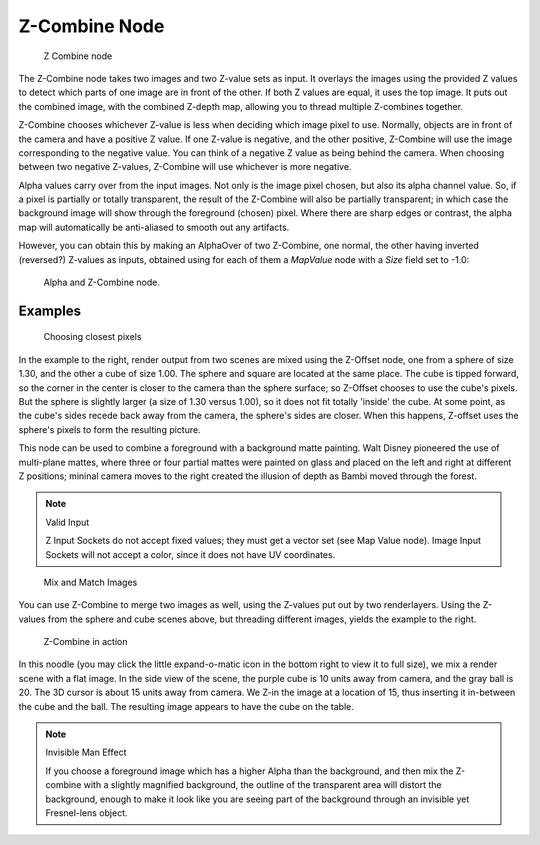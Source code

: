 
**************
Z-Combine Node
**************

.. figure:: /images/Tutorials-NTR-ComZCombine.jpg

   Z Combine node


The Z-Combine node takes two images and two Z-value sets as input. It overlays the images
using the provided Z values to detect which parts of one image are in front of the other.
If both Z values are equal, it uses the top image. It puts out the combined image,
with the combined Z-depth map, allowing you to thread multiple Z-combines together.

Z-Combine chooses whichever Z-value is less when deciding which image pixel to use. Normally,
objects are in front of the camera and have a positive Z value. If one Z-value is negative,
and the other positive, Z-Combine will use the image corresponding to the negative value.
You can think of a negative Z value as being behind the camera.
When choosing between two negative Z-values, Z-Combine will use whichever is more negative.

Alpha values carry over from the input images. Not only is the image pixel chosen,
but also its alpha channel value. So, if a pixel is partially or totally transparent,
the result of the Z-Combine will also be partially transparent;
in which case the background image will show through the foreground (chosen) pixel.
Where there are sharp edges or contrast,
the alpha map will automatically be anti-aliased to smooth out any artifacts.

However, you can obtain this by making an AlphaOver of two Z-Combine, one normal,
the other having inverted (reversed?) Z-values as inputs, obtained using for each of them a
*MapValue* node with a *Size* field set to -1.0:


.. figure:: /images/Node-ZCombine_ex_alpha.jpg
   :width: 300px

   Alpha and Z-Combine node.


Examples
========

.. figure:: /images/Compositing-Z-Offset-example.jpg
   :width: 300px

   Choosing closest pixels


In the example to the right, render output from two scenes are mixed using the Z-Offset node,
one from a sphere of size 1.30, and the other a cube of size 1.00.
The sphere and square are located at the same place. The cube is tipped forward,
so the corner in the center is closer to the camera than the sphere surface;
so Z-Offset chooses to use the cube's pixels. But the sphere is slightly larger
(a size of 1.30 versus 1.00), so it does not fit totally 'inside' the cube. At some point,
as the cube's sides recede back away from the camera, the sphere's sides are closer.
When this happens, Z-offset uses the sphere's pixels to form the resulting picture.

This node can be used to combine a foreground with a background matte painting.
Walt Disney pioneered the use of multi-plane mattes, where three or four partial mattes were
painted on glass and placed on the left and right at different Z positions; mininal camera
moves to the right created the illusion of depth as Bambi moved through the forest.


.. note:: Valid Input

   Z Input Sockets do not accept fixed values; they must get a vector set (see Map Value node).
   Image Input Sockets will not accept a color, since it does not have UV coordinates.


.. figure:: /images/Compositing-Z-Offset-ex_images.jpg
   :width: 300px

   Mix and Match Images


You can use Z-Combine to merge two images as well,
using the Z-values put out by two renderlayers.
Using the Z-values from the sphere and cube scenes above, but threading different images,
yields the example to the right.


.. figure:: /images/Node-ZCombine_example.jpg
   :width: 300px

   Z-Combine in action


In this noodle
(you may click the little expand-o-matic icon in the bottom right to view it to full size),
we mix a render scene with a flat image. In the side view of the scene,
the purple cube is 10 units away from camera, and the gray ball is 20.
The 3D cursor is about 15 units away from camera. We Z-in the image at a location of 15,
thus inserting it in-between the cube and the ball.
The resulting image appears to have the cube on the table.

.. note:: Invisible Man Effect

   If you choose a foreground image which has a higher Alpha than the background,
   and then mix the Z-combine with a slightly magnified background,
   the outline of the transparent area will distort the background,
   enough to make it look like you are seeing part of the background through an invisible yet Fresnel-lens object.
